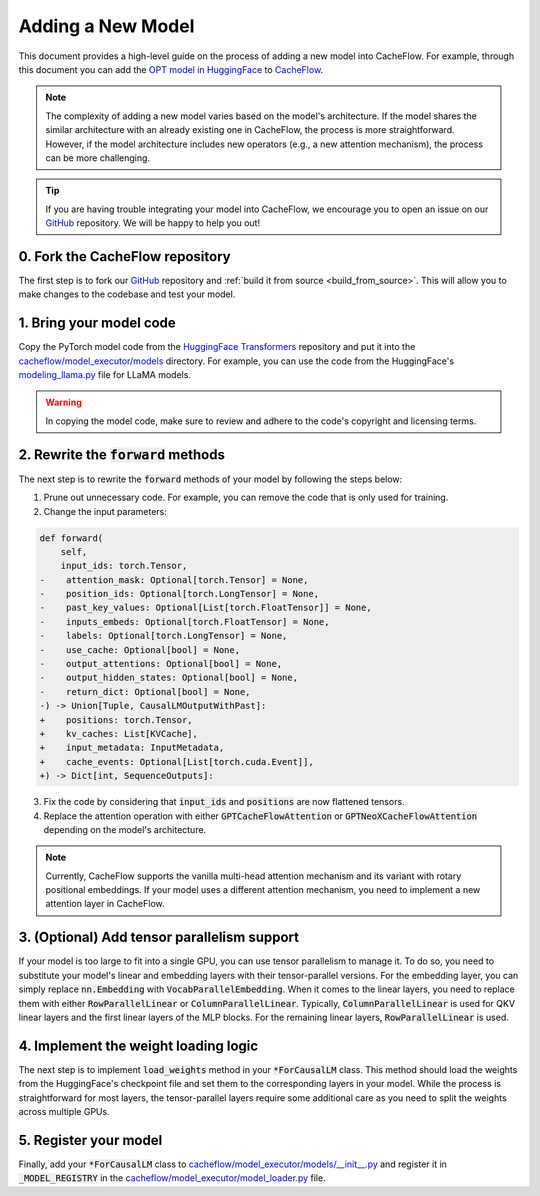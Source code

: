 .. _adding_a_new_model:

Adding a New Model
==================

This document provides a high-level guide on the process of adding a new model into CacheFlow.
For example, through this document you can add the `OPT model in HuggingFace <https://github.com/huggingface/transformers/blob/main/src/transformers/models/opt/modeling_opt.py>`_ to `CacheFlow <https://github.com/WoosukKwon/cacheflow/blob/main/cacheflow/model_executor/models/opt.py>`_.

.. note::
    The complexity of adding a new model varies based on the model's architecture.
    If the model shares the similar architecture with an already existing one in CacheFlow, the process is more straightforward.
    However, if the model architecture includes new operators (e.g., a new attention mechanism), the process can be more challenging.

.. tip::
    If you are having trouble integrating your model into CacheFlow, we encourage you to open an issue on our `GitHub <https://github.com/WoosukKwon/cacheflow/issues>`_ repository.
    We will be happy to help you out!


0. Fork the CacheFlow repository
--------------------------------

The first step is to fork our `GitHub <https://github.com/WoosukKwon/cacheflow/issues>`_ repository and :ref:`build it from source <build_from_source>`.
This will allow you to make changes to the codebase and test your model.


1. Bring your model code
------------------------

Copy the PyTorch model code from the `HuggingFace Transformers <https://github.com/huggingface/transformers>`_ repository and put it into the `cacheflow/model_executor/models <https://github.com/WoosukKwon/cacheflow/tree/main/cacheflow/model_executor/models>`_ directory.
For example, you can use the code from the HuggingFace's `modeling_llama.py <https://github.com/huggingface/transformers/blob/main/src/transformers/models/llama/modeling_llama.py>`_ file for LLaMA models.

.. warning::
    In copying the model code, make sure to review and adhere to the code's copyright and licensing terms.


2. Rewrite the :code:`forward` methods
--------------------------------------

The next step is to rewrite the :code:`forward` methods of your model by following the steps below:

1. Prune out unnecessary code. For example, you can remove the code that is only used for training.
2. Change the input parameters:

.. code-block:: diff

    def forward(
        self,
        input_ids: torch.Tensor,
    -    attention_mask: Optional[torch.Tensor] = None,
    -    position_ids: Optional[torch.LongTensor] = None,
    -    past_key_values: Optional[List[torch.FloatTensor]] = None,
    -    inputs_embeds: Optional[torch.FloatTensor] = None,
    -    labels: Optional[torch.LongTensor] = None,
    -    use_cache: Optional[bool] = None,
    -    output_attentions: Optional[bool] = None,
    -    output_hidden_states: Optional[bool] = None,
    -    return_dict: Optional[bool] = None,
    -) -> Union[Tuple, CausalLMOutputWithPast]:
    +    positions: torch.Tensor,
    +    kv_caches: List[KVCache],
    +    input_metadata: InputMetadata,
    +    cache_events: Optional[List[torch.cuda.Event]],
    +) -> Dict[int, SequenceOutputs]:

3. Fix the code by considering that :code:`input_ids` and :code:`positions` are now flattened tensors.
4. Replace the attention operation with either :code:`GPTCacheFlowAttention` or :code:`GPTNeoXCacheFlowAttention` depending on the model's architecture.

.. note::
    Currently, CacheFlow supports the vanilla multi-head attention mechanism and its variant with rotary positional embeddings.
    If your model uses a different attention mechanism, you need to implement a new attention layer in CacheFlow.


3. (Optional) Add tensor parallelism support
--------------------------------------------

If your model is too large to fit into a single GPU, you can use tensor parallelism to manage it.
To do so, you need to substitute your model's linear and embedding layers with their tensor-parallel versions.
For the embedding layer, you can simply replace :code:`nn.Embedding` with :code:`VocabParallelEmbedding`.
When it comes to the linear layers, you need to replace them with either :code:`RowParallelLinear` or :code:`ColumnParallelLinear`.
Typically, :code:`ColumnParallelLinear` is used for QKV linear layers and the first linear layers of the MLP blocks.
For the remaining linear layers, :code:`RowParallelLinear` is used.


4. Implement the weight loading logic
-------------------------------------

The next step is to implement :code:`load_weights` method in your :code:`*ForCausalLM` class.
This method should load the weights from the HuggingFace's checkpoint file and set them to the corresponding layers in your model.
While the process is straightforward for most layers, the tensor-parallel layers require some additional care as you need to split the weights across multiple GPUs.


5. Register your model
----------------------

Finally, add your :code:`*ForCausalLM` class to `cacheflow/model_executor/models/__init__.py <https://github.com/WoosukKwon/cacheflow/blob/main/cacheflow/model_executor/models/__init__.py>`_ and register it in :code:`_MODEL_REGISTRY` in the `cacheflow/model_executor/model_loader.py <https://github.com/WoosukKwon/cacheflow/blob/main/cacheflow/model_executor/model_loader.py>`_ file.
